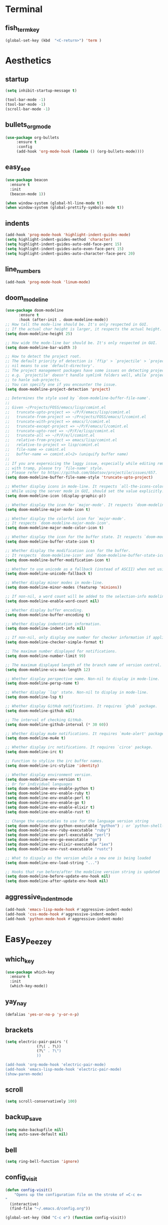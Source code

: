* Terminal
** fish_term_key
#+BEGIN_SRC emacs-lisp
  (global-set-key (kbd  "<C-return>") 'term )
#+END_SRC

* Aesthetics
** startup
#+BEGIN_SRC emacs-lisp
(setq inhibit-startup-message t)

(tool-bar-mode -1)
(tool-bar-mode -1)
(scroll-bar-mode -1)

#+END_SRC
** bullets_org_mode
#+BEGIN_SRC emacs-lisp
  (use-package org-bullets
       :ensure t
       :config
       (add-hook 'org-mode-hook (lambda () (org-bullets-mode))))
#+END_SRC
** easy_see
#+BEGIN_SRC emacs-lisp
(use-package beacon
  :ensure t
  :init
  (beacon-mode 1))

(when window-system (global-hl-line-mode t))
(when window-system (global-prettify-symbols-mode t))

#+END_SRC
** indents
#+BEGIN_SRC emacs-lisp
(add-hook 'prog-mode-hook 'highlight-indent-guides-mode)
(setq highlight-indent-guides-method 'character)
(setq highlight-indent-guides-auto-odd-face-perc 15)
(setq highlight-indent-guides-auto-even-face-perc 15)
(setq highlight-indent-guides-auto-character-face-perc 20)
#+END_SRC
** line_numbers
#+BEGIN_SRC emacs-lisp
(add-hook 'prog-mode-hook 'linum-mode)
#+END_SRC
** doom_modeline
#+BEGIN_SRC emacs-lisp
(use-package doom-modeline
      :ensure t
      :hook (after-init . doom-modeline-mode))
;; How tall the mode-line should be. It's only respected in GUI.
;; If the actual char height is larger, it respects the actual height.
(setq doom-modeline-height 25)

;; How wide the mode-line bar should be. It's only respected in GUI.
(setq doom-modeline-bar-width 3)

;; How to detect the project root.
;; The default priority of detection is `ffip' > `projectile' > `project'.
;; nil means to use `default-directory'.
;; The project management packages have some issues on detecting project root.
;; e.g. `projectile' doesn't handle symlink folders well, while `project' is unable
;; to hanle sub-projects.
;; You can specify one if you encounter the issue.
(setq doom-modeline-project-detection 'project)

;; Determines the style used by `doom-modeline-buffer-file-name'.
;;
;; Given ~/Projects/FOSS/emacs/lisp/comint.el
;;   truncate-upto-project => ~/P/F/emacs/lisp/comint.el
;;   truncate-from-project => ~/Projects/FOSS/emacs/l/comint.el
;;   truncate-with-project => emacs/l/comint.el
;;   truncate-except-project => ~/P/F/emacs/l/comint.el
;;   truncate-upto-root => ~/P/F/e/lisp/comint.el
;;   truncate-all => ~/P/F/e/l/comint.el
;;   relative-from-project => emacs/lisp/comint.el
;;   relative-to-project => lisp/comint.el
;;   file-name => comint.el
;;   buffer-name => comint.el<2> (uniquify buffer name)
;;
;; If you are expereicing the laggy issue, especially while editing remote files
;; with tramp, please try `file-name' style.
;; Please refer to https://github.com/bbatsov/projectile/issues/657.
(setq doom-modeline-buffer-file-name-style 'truncate-upto-project)

;; Whether display icons in mode-line. It respects `all-the-icons-color-icons'.
;; While using the server mode in GUI, should set the value explicitly.
(setq doom-modeline-icon (display-graphic-p))

;; Whether display the icon for `major-mode'. It respects `doom-modeline-icon'.
(setq doom-modeline-major-mode-icon t)

;; Whether display the colorful icon for `major-mode'.
;; It respects `doom-modeline-major-mode-icon'.
(setq doom-modeline-major-mode-color-icon t)

;; Whether display the icon for the buffer state. It respects `doom-modeline-icon'.
(setq doom-modeline-buffer-state-icon t)

;; Whether display the modification icon for the buffer.
;; It respects `doom-modeline-icon' and `doom-modeline-buffer-state-icon'.
(setq doom-modeline-buffer-modification-icon t)

;; Whether to use unicode as a fallback (instead of ASCII) when not using icons.
(setq doom-modeline-unicode-fallback t)

;; Whether display minor modes in mode-line.
(setq doom-modeline-minor-modes (featurep 'minions))

;; If non-nil, a word count will be added to the selection-info modeline segment.
(setq doom-modeline-enable-word-count nil)

;; Whether display buffer encoding.
(setq doom-modeline-buffer-encoding t)

;; Whether display indentation information.
(setq doom-modeline-indent-info nil)

;; If non-nil, only display one number for checker information if applicable.
(setq doom-modeline-checker-simple-format t)

;; The maximum number displayed for notifications.
(setq doom-modeline-number-limit 99)

;; The maximum displayed length of the branch name of version control.
(setq doom-modeline-vcs-max-length 12)

;; Whether display perspective name. Non-nil to display in mode-line.
(setq doom-modeline-persp-name t)

;; Whether display `lsp' state. Non-nil to display in mode-line.
(setq doom-modeline-lsp t)

;; Whether display GitHub notifications. It requires `ghub` package.
(setq doom-modeline-github nil)

;; The interval of checking GitHub.
(setq doom-modeline-github-interval (* 30 60))

;; Whether display mu4e notifications. It requires `mu4e-alert' package.
(setq doom-modeline-mu4e t)

;; Whether display irc notifications. It requires `circe' package.
(setq doom-modeline-irc t)

;; Function to stylize the irc buffer names.
(setq doom-modeline-irc-stylize 'identity)

;; Whether display environment version.
(setq doom-modeline-env-version t)
;; Or for individual languages
(setq doom-modeline-env-enable-python t)
(setq doom-modeline-env-enable-ruby t)
(setq doom-modeline-env-enable-perl t)
(setq doom-modeline-env-enable-go t)
(setq doom-modeline-env-enable-elixir t)
(setq doom-modeline-env-enable-rust t)

;; Change the executables to use for the language version string
(setq doom-modeline-env-python-executable "python") ; or `python-shell-interpreter'
(setq doom-modeline-env-ruby-executable "ruby")
(setq doom-modeline-env-perl-executable "perl")
(setq doom-modeline-env-go-executable "go")
(setq doom-modeline-env-elixir-executable "iex")
(setq doom-modeline-env-rust-executable "rustc")

;; What to dispaly as the version while a new one is being loaded
(setq doom-modeline-env-load-string "...")

;; Hooks that run before/after the modeline version string is updated
(setq doom-modeline-before-update-env-hook nil)
(setq doom-modeline-after-update-env-hook nil)
#+END_SRC
** aggressive_indent_mode
#+BEGIN_SRC emacs-lisp
(add-hook 'emacs-lisp-mode-hook #'aggressive-indent-mode)
(add-hook 'css-mode-hook #'aggressive-indent-mode)
(add-hook 'python-mode-hook #'aggressive-indent-mode)
#+END_SRC
* Easy_Peezey
** which_key
#+BEGIN_SRC emacs-lisp
  (use-package which-key
    :ensure t
    :init
    (which-key-mode))
#+END_SRC
** yay_nay
#+BEGIN_SRC emacs-lisp
  (defalias 'yes-or-no-p 'y-or-n-p)
#+END_SRC
** brackets
#+BEGIN_SRC emacs-lisp
  (setq electric-pair-pairs '(
				(?\( . ?\))
				(?\" . ?\")
				))

  (add-hook 'org-mode-hook 'electric-pair-mode)
  (add-hook 'emacs-lisp-mode-hook 'electric-pair-mode)
  (show-paren-mode)
#+END_SRC
** scroll
#+BEGIN_SRC emacs-lisp
  (setq scroll-conservatively 100)
#+END_SRC
** backup_save
#+BEGIN_SRC emacs-lisp
(setq make-backupfile nil)
(setq auto-save-default nil)
#+END_SRC
** bell
#+BEGIN_SRC emacs-lisp
(setq ring-bell-function 'ignore)
#+END_SRC
** config_visit
#+BEGIN_SRC emacs-lisp
  (defun config-visit()
      "Opens up the configuration file on the stroke of =C-c e=
  "
    (interactive)
    (find-file "~/.emacs.d/config.org"))

  (global-set-key (kbd "C-c e") (function config-visit))
#+END_SRC
** keybinding
#+BEGIN_SRC emacs-lisp
(global-set-key (kbd "M-3") (lambda () (interactive) (insert "#")))
#+END_SRC
** python_keybinding
#+BEGIN_SRC emacs-lisp
  (add-hook 'python-mode-hook
	    (lambda ()
	      (define-key python-mode-map (kbd "C-. c") #'comment-or-uncomment-region)))
#+END_SRC
** free_keys
#+BEGIN_SRC emacs-lisp
(bind-key "C-h C-k" 'free-keys)
#+END_SRC
** dumb_jump
#+BEGIN_SRC emacs-lisp
(use-package dumb-jump
  :bind (("C-. o" . dumb-jump-go-other-window)
         ("C-. j" . dumb-jump-go)
         ("C-. b" . dumb-jump-back)
         ("C-. i" . dumb-jump-go-prompt)
         ("C-. x" . dumb-jump-go-prefer-external)
         ("C-. z" . dumb-jump-go-prefer-external-other-window))
  :config (setq dumb-jump-selector 'ivy) ;; (setq dumb-jump-selector 'helm)
  :ensure)
#+END_SRC
** config_visit
#+BEGIN_SRC emacs-lisp
  (defun config-visit()
      "Opens up the configuration file on the stroke of =C-c e=
  "
    (interactive)
    (find-file "~/.emacs.d/config.org"))

  (global-set-key (kbd "C-c e") (function config-visit))
#+END_SRC
** auto_complete
#+BEGIN_SRC emacs-lisp
(ac-config-default)
#+END_SRC
** iedit
#+BEGIN_SRC emacs-lisp
(require 'iedit)
#+END_SRC
** yassnippet
#+BEGIN_SRC emacs-lisp
(use-package yasnippet
    :ensure t
    :init
    (add-hook 'emacs-lisp-mode-hook 'yas-minor-mode)
    (add-hook 'LaTeX-mode-hook 'yas-minor-mode)
    (add-hook 'python-mode-hook 'yas-minor-mode)
    (add-hook 'org-mode-hook 'yas-minor-mode)
    (add-hook 'c++-mode-hook 'yas-minor-mode)
    (add-hook 'shell-mode-hook 'yas-minor-mode)
    (add-hook 'rust-mode-hook 'yas-minor-mode)
    (add-hook 'markdown-mode-hook 'yas-minor-mode)

    (use-package yasnippet-snippets ;the snippets file
      :ensure t)

    (yas-reload-all))
#+END_SRC
* IDO
** enable_mode
#+BEGIN_SRC emacs-lisp
  (setq idoenable-flex-matching nil)
  (setq ido-create-new-buffer 'always)
  (setq ido-everywhere t)
  (ido-mode 1)
#+END_SRC
** vertical
#+BEGIN_SRC emacs-lisp
  (use-package ido-vertical-mode
    :ensure t
    :init
    (ido-vertical-mode 1))
  (setq ido-vertical-define-keys 'C-n-and-C-p-only)
#+END_SRC
** smex
#+BEGIN_SRC emacs-lisp
  (use-package smex
    :ensure t
    :init (smex-initialize)
    :bind
    ("M-x" . smex))
#+END_SRC
** enable_switch_buffer
#+BEGIN_SRC emacs-lisp
  (global-set-key (kbd "C-x b") 'ibuffer)
  (global-set-key (kbd "C-x C-b") 'ido-switch-buffer)
#+END_SRC

* To_do_list
#+BEGIN_SRC emacs-lisp
  ;; set key for agenda
  (global-set-key (kbd "C-c a") 'org-agenda)

  (setq org-agenda-files (quote ("/Users/ivan/Google Drive/to_do.org")))

  ;;set priority range from A to C with default A
  (setq org-highest-priority ?A)
  (setq org-lowest-priority ?C)
  (setq org-default-priority ?A)

  ;;set colours for priorities
  (setq org-priority-faces '((?A . (:foreground "#F0DFAF" :weight bold))
			     (?B . (:foreground "LightSteelBlue"))
			     (?C . (:foreground "OliveDrab"))))

  ;;open agenda in current window
  (setq org-agenda-window-setup (quote current-window))
#+END_SRC
